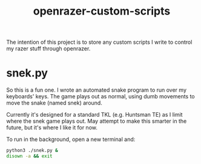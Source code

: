 #+TITLE: openrazer-custom-scripts

The intention of this project is to store any custom scripts I write
to control my razer stuff through openrazer.

* snek.py
  So this is a fun one. I wrote an automated snake program to run over
  my keyboards' keys. The game plays out as normal, using dumb
  movements to move the snake (named snek) around.

  Currently it's designed for a standard TKL (e.g. Huntsman TE) as I
  limit where the snek game plays out. May attempt to make this
  smarter in the future, but it's where I like it for now.

  To run in the background, open a new terminal and:
  #+BEGIN_SRC sh
  python3 ./snek.py &
  disown -a && exit
  #+END_SRC
